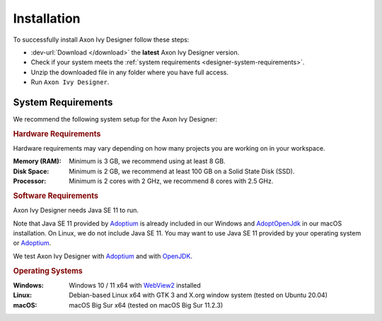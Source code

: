 .. _designer-install:

Installation
============

To successfully install Axon Ivy Designer follow these steps:
 
* :dev-url:`Download </download>` the **latest** Axon Ivy Designer version.
* Check if your system meets the :ref:`system requirements <designer-system-requirements>`.
* Unzip the downloaded file in any folder where you have full access.
* Run ``Axon Ivy Designer``.

.. _designer-system-requirements:

System Requirements
-------------------

We recommend the following system setup for the Axon Ivy Designer:


.. rubric:: Hardware Requirements

Hardware requirements may vary depending on how many projects you are working on in your workspace.

:Memory (RAM): Minimum is 3 GB, we recommend using at least 8 GB.

:Disk Space: Minimum is 2 GB, we recommend at least 100 GB on a Solid State Disk (SSD).

:Processor: Minimum is 2 cores with 2 GHz, we recommend 8 cores with 2.5 GHz.


.. rubric:: Software Requirements

Axon Ivy Designer needs Java SE 11 to run. 

Note that Java SE 11 provided by `Adoptium <https://adoptium.net/>`_ is already included in our Windows and 
`AdoptOpenJdk <https://adoptopenjdk.net>`_ in our macOS installation.    
On Linux, we do not include Java SE 11. You may want to use Java SE 11 provided by your operating system or 
`Adoptium <https://adoptium.net/>`_.

We test Axon Ivy Designer with `Adoptium <https://adoptium.net/>`_ and with `OpenJDK <https://openjdk.java.net/>`_.

.. rubric:: Operating Systems

:Windows: Windows 10 / 11 x64 with `WebView2
    <https://developer.microsoft.com/en-us/microsoft-edge/webview2/>`_ installed

:Linux: Debian-based Linux x64 with GTK 3 and X.org window system (tested on Ubuntu 20.04)

:macOS: macOS Big Sur x64 (tested on macOS Big Sur 11.2.3)
